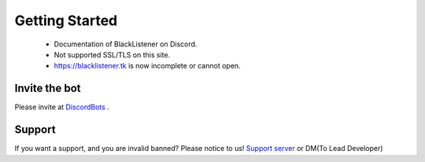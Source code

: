 ============
Getting Started
============

 * Documentation of BlackListener on Discord.
 * Not supported SSL/TLS on this site.
 * https://blacklistener.tk is now incomplete or cannot open.

Invite the bot
====

Please invite at `DiscordBots <https://asyn.cf/dbl>`_ .

Support
====
If you want a support, and you are invalid banned?
Please notice to us!
`Support server <https://asyn.cf/bls>`_ or DM(To Lead Developer)

